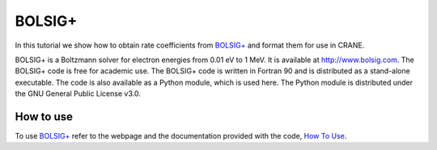 BOLSIG+
========

In this tutorial we show how to obtain rate coefficients from 
`BOLSIG+ <http://www.bolsig.laplace.univ-tlse.fr/>`_
and format them for use in CRANE. 

BOLSIG+ is a Boltzmann solver for electron energies from 0.01 eV to 1 MeV. It
is available at http://www.bolsig.com. The BOLSIG+ code is free for academic
use. The BOLSIG+ code is written in Fortran 90 and is distributed as a
stand-alone executable. The code is also available as a Python module, which
is used here. The Python module is distributed under the GNU General Public
License v3.0.

How to use
----------

To use `BOLSIG+ <https://nl.lxcat.net/solvers/BolsigPlus/index.php>`_
refer to the webpage and the documentation provided with the code, 
`How To Use <http://www.bolsig.laplace.univ-tlse.fr/how-to-use.html>`_.
